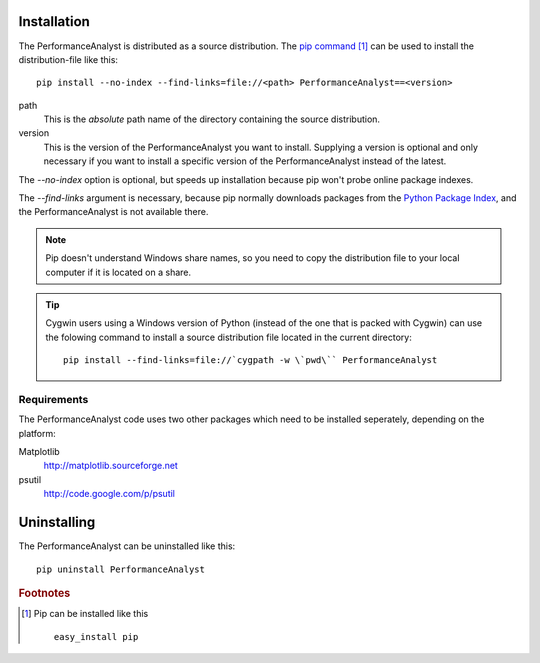 .. _installation:

************
Installation
************
The PerformanceAnalyst is distributed as a source distribution. The `pip command <http://pip.openplans.org>`_ [#pip]_ can be used to install the distribution-file like this:

.. highlight:: bash

::

  pip install --no-index --find-links=file://<path> PerformanceAnalyst==<version>

path
  This is the *absolute* path name of the directory containing the source distribution.

version
  This is the version of the PerformanceAnalyst you want to install. Supplying a version is optional and only necessary if you want to install a specific version of the PerformanceAnalyst instead of the latest.

The `--no-index` option is optional, but speeds up installation because pip won't probe online package indexes.

The `--find-links` argument is necessary, because pip normally downloads packages from the `Python Package Index <http://pypi.python.org/pypi>`_, and the PerformanceAnalyst is not available there.

.. note::

   Pip doesn't understand Windows share names, so you need to copy the distribution file to your local computer if it is located on a share.

.. tip::

   Cygwin users using a Windows version of Python (instead of the one that is packed with Cygwin) can use the folowing command to install a source distribution file located in the current directory::

     pip install --find-links=file://`cygpath -w \`pwd\`` PerformanceAnalyst

Requirements
************
The PerformanceAnalyst code uses two other packages which need to be installed seperately, depending on the platform:

Matplotlib
  http://matplotlib.sourceforge.net
psutil
  http://code.google.com/p/psutil

************
Uninstalling
************
The PerformanceAnalyst can be uninstalled like this:

.. highlight:: bash

::

  pip uninstall PerformanceAnalyst

.. rubric:: Footnotes

.. [#pip] Pip can be installed like this

   ::

      easy_install pip


